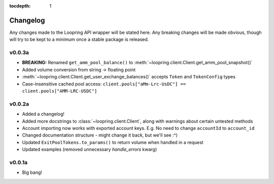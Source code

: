 :tocdepth: 1

Changelog
=========

Any changes made to the Loopring API wrapper will be stated here. Any breaking
changes will be made obvious, though will try to be kept to a minimum once a
stable package is released.


v0.0.3a
-------

- **BREAKING:** Renamed ``get_amm_pool_balance()`` to
  :meth:`~loopring.client.Client.get_amm_pool_snapshot()`

- Added volume conversion from string -> floating point
- :meth:`~loopring.client.Client.get_user_exchange_balances()` accepts ``Token`` and
  ``TokenConfig`` types
- Case-insensitive cached pool access: ``client.pools["aMm-Lrc-UsDC"] ==
  client.pools["AMM-LRC-USDC"]``


v0.0.2a
-------

- Added a changelog!
- Added more docstrings to :class:`~loopring.client.Client`, along with warnings
  about certain untested methods
- Account importing now works with exported account keys.  E.g. No need to change
  ``accountId`` to ``account_id``
- Changed documentation structure - might change it back, but we'll see :^)
- Updated ``ExitPoolTokens.to_params()`` to return volume when
  handled in a request
- Updated examples (removed unnecessary `handle_errors` kwarg)


v0.0.1a
-------

- Big bang!